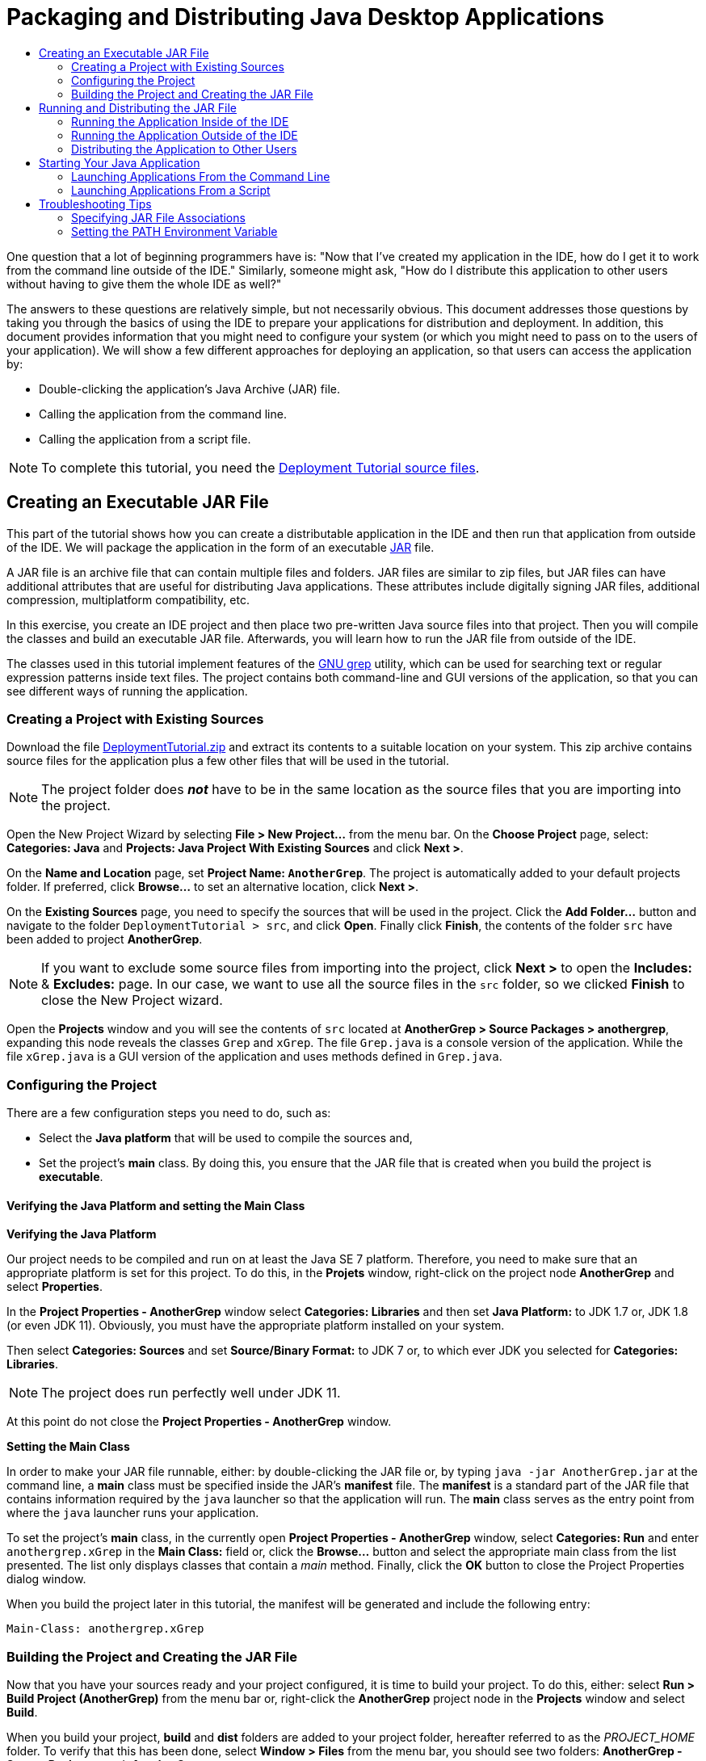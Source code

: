 //
//     Licensed to the Apache Software Foundation (ASF) under one
//     or more contributor license agreements.  See the NOTICE file
//     distributed with this work for additional information
//     regarding copyright ownership.  The ASF licenses this file
//     to you under the Apache License, Version 2.0 (the
//     "License"); you may not use this file except in compliance
//     with the License.  You may obtain a copy of the License at
//
//       http://www.apache.org/licenses/LICENSE-2.0
//
//     Unless required by applicable law or agreed to in writing,
//     software distributed under the License is distributed on an
//     "AS IS" BASIS, WITHOUT WARRANTIES OR CONDITIONS OF ANY
//     KIND, either express or implied.  See the License for the
//     specific language governing permissions and limitations
//     under the License.
//

//=============================================== The Title and Metadata (Start)

= Packaging and Distributing Java Desktop Applications
:jbake-type: tutorial
:jbake-tags: tutorials
:jbake-status: published
:reviewed: 2019-03-10
:syntax: true
:source-highlighter: pygments
:toc: left
:toc-title:
:icons: font
:description: Packaging and Distributing Java Desktop Applications - Apache NetBeans
:keywords: Apache NetBeans, Tutorials, Packaging and Distributing Java Desktop Applications

//================================================= The Title and Metadata (End)

//============================================================= Preamble (Start)

One question that a lot of beginning programmers have is: "Now that I've created my application in the IDE, how do I get it to work from the command line outside of the IDE." Similarly, someone might ask, "How do I distribute this application to other users without having to give them the whole IDE as well?"

The answers to these questions are relatively simple, but not necessarily obvious. This document addresses those questions by taking you through the basics of using the IDE to prepare your applications for distribution and deployment. In addition, this document provides information that you might need to configure your system (or which you might need to pass on to the users of your application). We will show a few different approaches for deploying an application, so that users can access the application by:

* Double-clicking the application's Java Archive (JAR) file.

* Calling the application from the command line.

* Calling the application from a script file.

NOTE: To complete this tutorial, you need the link:https://netbeans.org/projects/samples/downloads/download/Samples%252FJava%252FDeploymentTutorial.zip[+Deployment Tutorial source files+].

//=============================================================== Preamble (End)

//========================================= Creating Executable JAR File (Start)

== Creating an Executable JAR File

This part of the tutorial shows how you can create a distributable application in the IDE and then run that application from outside of the IDE. We will package the application in the form of an executable link:http://download.oracle.com/javase/tutorial/deployment/jar/run.html[+JAR+] file.

A JAR file is an archive file that can contain multiple files and folders. JAR files are similar to zip files, but JAR files can have additional attributes that are useful for distributing Java applications. These attributes include digitally signing JAR files, additional compression, multiplatform compatibility, etc.

In this exercise, you create an IDE project and then place two pre-written Java source files into that project. Then you will compile the classes and build an executable JAR file. Afterwards, you will learn how to run the JAR file from outside of the IDE.

The classes used in this tutorial implement features of the link:http://www.gnu.org/software/grep/[+GNU grep+] utility, which can be used for searching text or regular expression patterns inside text files. The project contains both command-line and GUI versions of the application, so that you can see different ways of running the application.

//==============================================================================

=== Creating a Project with Existing Sources

Download the file link:https://netbeans.org/projects/samples/downloads/download/Samples%252FJava%252FDeploymentTutorial.zip[+DeploymentTutorial.zip+] and extract its contents to a suitable location on your system. This zip archive contains source files for the application plus a few other files that will be used in the tutorial.

NOTE: The project folder does *_not_* have to be in the same location as the source files that you are importing into the project.

Open the New Project Wizard by selecting *File > New Project...* from the menu bar. On the *Choose Project* page, select: *Categories: Java* and *Projects: Java Project With Existing Sources* and click *Next >*.

On the *Name and Location* page, set *Project Name: `AnotherGrep`*. The project is automatically added to your default projects folder. If preferred, click *Browse...* to set an alternative location, click *Next >*.

On the *Existing Sources* page, you need to specify the sources that will be used in the project. Click the *Add Folder...* button and navigate to the folder `DeploymentTutorial > src`, and click *Open*. Finally click *Finish*,  the contents of the  folder `src` have been added to project *AnotherGrep*.

NOTE: If you want to exclude some source files from importing into the project, click *Next >* to open the *Includes:* & *Excludes:* page. In our case, we want to use all the source files in the `src` folder, so we clicked *Finish* to close the New Project wizard.

Open the *Projects* window and you will see the contents of `src` located at *AnotherGrep > Source Packages > anothergrep*, expanding this node reveals the  classes `Grep` and `xGrep`. The file `Grep.java` is a console version of the application. While the file `xGrep.java` is a GUI version of the application and uses methods defined in `Grep.java`.

//==============================================================================

=== Configuring the Project

There are a few configuration steps you need to do, such as:

* Select the *Java platform* that will be used to compile the sources and,

* Set the project's *main* class. By doing this, you ensure that the JAR file that is created when you build the project is *executable*.


==== Verifying the Java Platform and setting the Main Class

*Verifying the Java Platform*

Our project needs to be compiled and run on at least the Java SE 7 platform. Therefore, you need to make sure that an appropriate platform is set for this project. To do this, in the *Projets* window, right-click on the project node *AnotherGrep* and select *Properties*.

In the *Project Properties - AnotherGrep* window select *Categories: Libraries* and then set *Java Platform:*  to JDK 1.7 or, JDK 1.8 (or even JDK 11). Obviously, you must have the appropriate platform installed on your system.

Then select *Categories: Sources* and set *Source/Binary Format:* to JDK 7 or, to which ever JDK you selected for *Categories: Libraries*.

NOTE: The project does run perfectly well under JDK 11.

At this point do not close the *Project Properties - AnotherGrep* window.

*Setting the Main Class*

In order to make your JAR file runnable, either: by double-clicking the JAR file or, by typing `java -jar AnotherGrep.jar` at the command line, a *main* class must be specified inside the JAR's *manifest* file. The *manifest* is a standard part of the JAR file that contains information required by the `java` launcher so that the application will run. The *main* class serves as the entry point from where the `java` launcher runs your application.

To set the project's *main* class, in the currently open *Project Properties - AnotherGrep* window, select *Categories: Run* and enter `anothergrep.xGrep` in the *Main Class:* field or, click the *Browse...* button and select the appropriate main class from the list presented. The list only displays classes that contain a _main_ method. Finally, click the *OK* button to close the Project Properties dialog window.

When you build the project later in this tutorial, the manifest will be generated and include the following entry:

[source,java]
----

Main-Class: anothergrep.xGrep
----

//==============================================================================

=== Building the Project and Creating the JAR File

Now that you have your sources ready and your project configured, it is time to build your project. To do this, either: select *Run > Build Project (AnotherGrep)* from the menu bar or, right-click the *AnotherGrep* project node in the *Projects* window and select *Build*.

When you build your project, *build* and *dist* folders are added to your project folder, hereafter referred to as the _PROJECT_HOME_ folder. To verify that this has been done, select *Window >  Files* from the menu bar, you should see two folders: *AnotherGrep - Source Packages* and, *AnotherGrep*.

All of the source files are compiled into `.class` files and are placed into the folder *AnotherGrep > build > classes > anothergrep*.

The JAR file containing your project, *AnotherGrep.jar*, has been created inside the folder *AnotherGrep > dist*.

NOTE: If you specified any libraries for the project, other than the JDK, a *lib* folder would also be created in the *dist* folder. The libraries would then be copied into *AnotherGrep > dist > lib*.

The manifest file in the JAR is updated to include entries that designate the *main* class and any libraries that are on the project's classpath. You can inspect the contents of the manifest file by opening *AnotherGrep > dist > AnotherGrep.jar > META-INF > MANIFEST.MF*

To find more about manifest files, you can read link:http://java.sun.com/docs/books/tutorial/deployment/jar/manifestindex.html[+this chapter+] from the Java Tutorial.

//=========================================== Creating Executable JAR File (End)

//================================ Running and Distributing the JAR File (Start)

== Running and Distributing the JAR File

//==============================================================================

=== Running the Application Inside of the IDE

When developing applications in the IDE, typically, you will need to test and refine them before distribution. You can easily test your application by running it from within the IDE.

To run project *AnotherGrep* in the IDE, either: select *Run > Run Project (AnotherGrep)* from the menu bar or, right-click the *AnotherGrep* project node in the *Projects* window and select *Run*.

The *xGrep* window should open. You can enter the path to a file in the *FileName:* field or, click the *Browse...* button to select a file in which to search for a text pattern. In the *Search Pattern:* field, type text or a regular expression pattern that you would like to match, and click the *Search* button. The results of each match will appear in the xGrep window's *Output* pane.

Information on regular expressions that you can use in this application are available link:http://www.gnu.org/software/grep/manual/html_node/Regular-Expressions.html#Regular-Expressions[+here+] and many other places.

//==============================================================================

=== Running the Application Outside of the IDE

Once you have finished developing the application and before you distribute it, you will probably want to make sure that the application does work outside of the IDE.

You can run the application outside of the IDE by navigating to  *_PROJECT_HOME_ > AnotherGep > dist* in your system's file manager and double-click the file `AnotherGrep.jar`, you will see that the application has started successfully when the *xGrep* window opens.

If the *xGrep* window does not open, your system probably does not have a file association between JAR files and the Java Runtime Environment. See <<troubleshooting,Troubleshooting JAR File Associations>> below.

//==============================================================================

=== Distributing the Application to Other Users

Now that you have verified that the application works outside of the IDE, you are ready to distribute it. Quite simply, send the application's JAR file to the people who will use the application. The users should be able to run the application by double-clicking the JAR file. If this does not work for them, show them the information in the <<troubleshooting,Troubleshooting Tips - Specifying JAR File Associations>> section below.

NOTE: If your application depends on additional libraries, other than those included in JDK, you need to also include them in your distribution, this is not the case in our example. The relative paths to these libraries are added in the  `classpath` entry of the JAR's manifest file when you are developing your application in the IDE. If these additional libraries are not found at the specified classpath (i.e., relative path) at launch, the application will not start. Create a zip archive that contains the application JAR file and the library and provide this zip file to users. Instruct the users to unpack the zip file making sure that the JAR file and libraries JAR files are in the same folder. Run the application JAR file.

//================================== Running and Distributing the JAR File (End)

//======================================= Starting Your Java Application (Start)

== Starting Your Java Application

This exercise shows you how you can start a Java application in the following two ways:

* Running the  `java`  command from the command line.

* Using a script to a call a class in the JAR file.

//==============================================================================

=== Launching Applications From the Command Line

If you want to run an executable JAR file from the command line use the `java` command with the `-jar` option.

To run the *AnotherGrep* application, open a terminal window and navigate to the *_PROJECT_HOME_ > AnotherGrep > dist* folder and then type the following line to run the application's main class:

[source,java]
----

java -jar AnotherGrep.jar
----

NOTE: If the application does not run, you probably need to do one of the following things: include the full path to the `java` binary when you run the JAR file or, add the Java binaries to your PATH environment variable, so that you never have to specify the path to the `java` binary from the command line. See <<path,Setting the PATH Environment Variable>>.

//==============================================================================

=== Launching Applications From a Script

If the application that you want to distribute is a console application, you might find that it is convenient to start the application from a script, particularly if the application takes long and complex arguments to run.

In this section, you will use a console version of the *Grep* program, where you need to pass the arguments `file list` and `search pattern` to the JAR file, which will be invoked in our script.

First you need to change the main class in the application to the console version of the class and rebuild the JAR file.

In the IDE's *Projects* window, right-click the *AnotherGrep* project node and select *Properties* and in the Project Properties window select *Categories: Run* and change the Main Class property to  `anothergrep.Grep`. Click the *OK* button to close the Project Properties window.

Right-click the *AnotherGrep* project node again and select *Clean and Build*. The JAR file is rebuilt, and the  *Main-Class:*  attribute of the JAR file's manifest is changed to `anothergrep.Grep`.

==== link:http://www.gnu.org/software/bash/bash.html[+BASH+] script -- for UNIX and Linux machines

Inside the folder on your system where you extracted the contents of the link:https://netbeans.org/projects/samples/downloads/download/Samples%252FJava%252FDeploymentTutorial.zip[+DeploymentTutorial.zip+] file, there is a  `grep.sh`  bash script. Have a look at it:

[source,java]
----

#!/bin/bash
java -jar dist/AnotherGrep.jar $@
----

The first line states which shell should be used to interpret this. The second one executes your JAR file, created by the IDE inside the folder *AnotherGrep > dist*.  `$@`  just copies all given arguments, enclosing each inside quotes.

To execute the appropriate script, copy them from where you unpacked the DeploymentTutorial.zip file and add them to the *AnotherGrep* project file. Then you can run the scripts from your terminal application.

This script presumes that the Java binaries are part of your PATH environment variable. If the script does not work for you, see <<path,Setting the PATH Environment Variable>>.

More about bash scripting can be found link:http://www.gnu.org/software/bash/manual/bashref.html[+here+].

==== .bat script for Windows Systems

On Microsoft Windows systems, you can only pass nine arguments at once to a batch file. If there were more than nine arguments, you would need to execute the JAR file multiple times.

A script handling this might look like the following:

[source,java]
----

    @echo off
    set jarpath="dist/AnotherGrep.jar"
    set pattern="%1"
    shift
    :loop
      if "%1" == "" goto :allprocessed
      set files=%1 %2 %3 %4 %5 %6 %7 %8 %9
      java -jar %jarpath% %pattern% %files%
      for %%i in (0 1 2 3 4 5 6 7 8) do shift
    goto :loop

    :allprocessed

----

This script is included as  `grep.bat`  inside the folder on your system where you extracted the contents of the link:https://netbeans.org/projects/samples/downloads/download/Samples%252FJava%252FDeploymentTutorial.zip[+DeploymentTutorial.zip+] file so you can try it out.

The nine arguments are represented inside the batch file by `%<ARG_NUMBER>`, where `<ARG_NUMBER>` has to be inside `<0-9>`, `%0` is reserved for the script name.

You can see that only nine arguments are passed to the program at a time in a single loop. The `for` statement just shifts the arguments by nine, to prepare for next loop. Once an empty file argument is detected by the `if` statement, there are no further files to process and, the loop is ended.

More about batch scripting can be found on link:http://www.microsoft.com/resources/documentation/windows/xp/all/proddocs/en-us/batch.mspx[+this page+].

//========================================= Starting Your Java Application (End)

//================================================= Troubleshooting Tips (Start)

== Troubleshooting Tips

//==============================================================================

=== Specifying JAR File Associations

On most systems, you can run an executable JAR file by simply double-clicking on the JAR file. If nothing happens when you double-click the JAR file, it might be because of either of the following two reasons: the JAR file type is probably not associated with a Java Runtime Environment (JRE) on your system or, the JAR file type is associated with the JRE, but the `-jar` option is not included in the command that is passed to the JRE when you double-click the icon.

If the JAR file type is associated with a JRE, the icon that represents that file should include a Java logo.

NOTE: Sometimes JAR file associations are switched by software that you install, such as software to handle zip files.

The way how you associate the JAR file type with the `java` launcher depends on your operating system.

NOTE: Make sure that there is a version of the JRE installed on your system. You should use version 1.4.2 or later. You cannot launch a Java application if no Java is installed. If you have the JDK installed, you also get the JRE. However, if you are distributing the program to a non-programmer, that person does not necessarily have either the JRE or the JDK.

* On Windows XP, you can check for installed versions of Java by choosing `Start > Control Panel > Add or Remove Software`. You should see, for example, Java(TM) 7 Update 51.

* On Windows Vista or 7, you can check for installed versions of Java by choosing `Start > Control Panel > Programs and Components`. You should see, for example, Java(TM) 7 Update 51.

If there is no Java on the system, you can get the JRE one from the link:http://www.oracle.com/technetwork/java/javase/downloads/index.html[+Java SE download site+].

If you have Java installed on your system, but the file association is not working, continue with the steps for adding the JAR file association on Microsoft Windows:

* Choose `Start > Control Panel`.

* Applicable to Windows Vista only, click `Control Panel Home > Programs`.

* For Windows XP, double-click `Folder Options` and select the `File Types` tab. For Windows Vista or 7, click `Default Programs` and select `Associate a file type or protocol with a program`.

* In the `Registered File Types` list, select `JAR` File.

* On Windows XP, in the `Details` section of the dialog box, click `Change Program`.

* In the `Open With` dialog box, select `Java Platform SE Binary`.

* Click `OK` to exit the `Open With` dialog box.

* Click `Close` to exit the `Folder Options` dialog box on Windows XP or, the `Associate a file type or protocol with a specific program` dialog box on Windows 7.

NOTE: If JAR files are associated with the Java Platform SE Binary on your system but double-clicking still does not execute the file JAR file, you might need to specify the  `-jar`  option in the file association.

To specify the  `-jar`  option in the file association on Microsoft Windows XP:

* Choose `Start > Control` Panel.

* For Windows XP, double-click `Folder Options` and select the `File Types` tab.

* In the `Registered File Types` list, select `JAR` File.

* In the `Details` section of the dialog box, click `Advanced`.

* In the `Edit File Type` dialog box, click `Edit`.

* In the `Application Used to Perform Action` text field, add the following at the end of the path to the JRE:

[source,java]
----

 -jar "%1" %*
----
Afterwards, the field should contain text similar to the following:

[source,java]
----

"C:\Program Files\Java\jre1.7.0_51\bin\javaw.exe" -jar "%1" %*
----
* Click `OK` to exit the `Editing Action` for `Type` dialog box.

* Click `OK` to exit the `Edit File Type` dialog box.

* Click `Close` to exit the `Folder Options` dialog box.

NOTE: Starting with Windows Vista advanced file associations can be set via RegEdit. See the link:http://technet.microsoft.com/en-us/magazine/ee914604.aspx[+What Happened to the File Types Dialog?+] article for details.

For UNIX and Linux systems, the procedure for changing file associations depends on which desktop environment, such as GNOME or KDE, that you are using. Look in your desktop environment's preference settings or consult the documentation for the desktop environment.

//==============================================================================

=== Setting the PATH Environment Variable

If you can not run a Java class or JAR file on your system without pointing to the location of the JDK or JRE on your system, you might need to modify the value of your system's  `PATH`  variable.

If you are running on a Microsoft Windows system, the procedure for setting the PATH variable depends the version of Windows you are using.

The following are the steps for setting the  `PATH`  variable on a Windows XP system:

* Choose `Start > Control Panel` and double-click `System`.

* In the `System Properties` dialog box, click the `Advanced` tab.

* Click the `Environment Variables` tab.

* In the list of user variables, select `PATH` and click `Edit`.

* Add the location of the JRE to the end of the list of paths. The locations in this list are separated by semicolons (;).
For example, if your JRE is located at `C:\Program Files\Java\jdk1.7.0_51` you would add the following to the end of the PATH variable:

[source,java]
----

C:\Program Files\Java\jdk1.7.0_51\bin
----

* Click `OK` to exit the `Environment Variables` dialog box, and click `OK` to exit the `System Properties` dialog box.

If you are running on a UNIX or Linux system, the instructions for modifying your PATH variable depends on the shell program you are using. Consult the documentation of the shell that you are using for more information.

//=================================================== Troubleshooting Tips (End)
